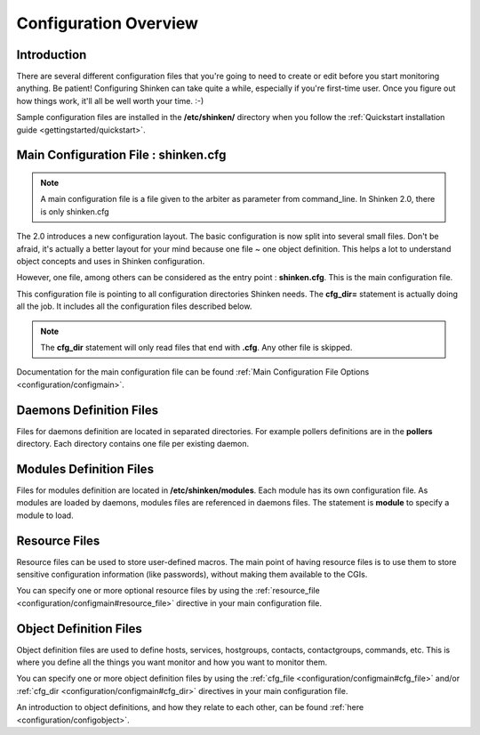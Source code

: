 .. _configuration/config:

======================
Configuration Overview
======================


Introduction 
=============

There are several different configuration files that you're going to need to create or edit before you start monitoring anything.
Be patient! Configuring Shinken can take quite a while, especially if you're first-time user.
Once you figure out how things work, it'll all be well worth your time. :-)

Sample configuration files are installed in the **/etc/shinken/** directory when you follow the :ref:`Quickstart installation guide <gettingstarted/quickstart>`.


Main Configuration File : shinken.cfg
=====================================

.. note:: A main configuration file is a file given to the arbiter as parameter from command_line. In Shinken 2.0, there is only shinken.cfg

The 2.0 introduces a new configuration layout. The basic configuration is now split into several small files.
Don't be afraid, it's actually a better layout for your mind because one file ~ one object definition.
This helps a lot to understand object concepts and uses in Shinken configuration.

However, one file, among others can be considered as the entry point : **shinken.cfg**. This is the main configuration file.

This configuration file is pointing to all configuration directories Shinken needs. The **cfg_dir=** statement is actually doing all the job.
It includes all the configuration files described below.

.. note:: The **cfg_dir** statement will only read files that end with **.cfg**. Any other file is skipped.

Documentation for the main configuration file can be found :ref:`Main Configuration File Options <configuration/configmain>`.

Daemons Definition Files
========================

Files for daemons definition are located in separated directories. For example pollers definitions are in the **pollers** directory.
Each directory contains one file per existing daemon.

Modules Definition Files
=========================

Files for modules definition are located in **/etc/shinken/modules**. Each module has its own configuration file.
As modules are loaded by daemons, modules files are referenced in daemons files. The statement is **module** to specify a module to load.


Resource Files
=================

.. image:: /_static/images/official/images/configoverview-shinken.png
   :scale: 90 %

Resource files can be used to store user-defined macros.
The main point of having resource files is to use them to store sensitive configuration information (like passwords), without making them available to the CGIs.

You can specify one or more optional resource files by using the :ref:`resource_file <configuration/configmain#resource_file>` directive in your main configuration file.


Object Definition Files 
========================

Object definition files are used to define hosts, services, hostgroups, contacts, contactgroups, commands, etc.
This is where you define all the things you want monitor and how you want to monitor them.

You can specify one or more object definition files by using the :ref:`cfg_file <configuration/configmain#cfg_file>` and/or :ref:`cfg_dir <configuration/configmain#cfg_dir>` directives in your main configuration file.

An introduction to object definitions, and how they relate to each other, can be found :ref:`here <configuration/configobject>`.

